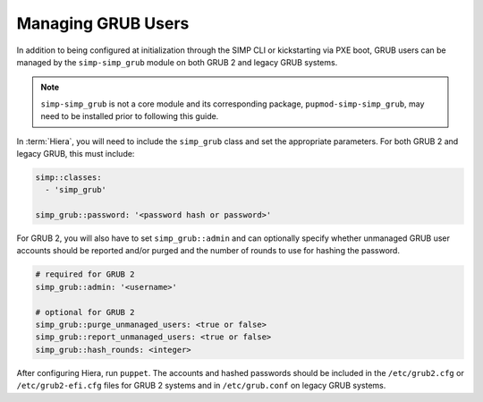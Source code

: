 .. _grub_user_management:

Managing GRUB Users
===================

In addition to being configured at initialization through the SIMP CLI or
kickstarting via PXE boot, GRUB users can be managed by the
``simp-simp_grub`` module on both GRUB 2 and legacy GRUB systems.

.. NOTE::

   ``simp-simp_grub`` is not a core module and its corresponding package,
   ``pupmod-simp-simp_grub``, may need to be installed prior to following
   this guide.

In :term:`Hiera`, you will need to include the ``simp_grub`` class and set
the appropriate parameters. For both GRUB 2 and legacy GRUB, this must
include:

.. code-block:: yaml

  simp::classes:
    - 'simp_grub'

  simp_grub::password: '<password hash or password>'

For GRUB 2, you will also have to set ``simp_grub::admin`` and can
optionally specify whether unmanaged GRUB user accounts should be
reported and/or purged and the number of rounds to use for hashing
the password.

.. code-block:: yaml

  # required for GRUB 2
  simp_grub::admin: '<username>'

  # optional for GRUB 2
  simp_grub::purge_unmanaged_users: <true or false>
  simp_grub::report_unmanaged_users: <true or false>
  simp_grub::hash_rounds: <integer>

  
After configuring Hiera, run ``puppet``. The accounts and hashed passwords
should be included in the ``/etc/grub2.cfg`` or ``/etc/grub2-efi.cfg`` files
for GRUB 2 systems and in ``/etc/grub.conf`` on legacy GRUB systems.
